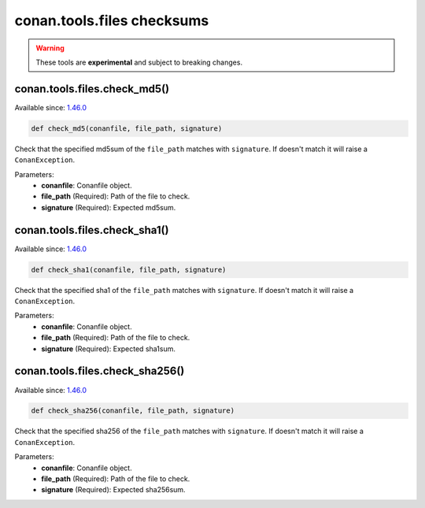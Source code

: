 conan.tools.files checksums
===========================


.. warning::

    These tools are **experimental** and subject to breaking changes.


conan.tools.files.check_md5()
-----------------------------

Available since: `1.46.0 <https://github.com/conan-io/conan/releases/tag/1.46.0>`_

.. code-block:: python

    def check_md5(conanfile, file_path, signature)

Check that the specified md5sum of the ``file_path`` matches with ``signature``. If doesn't match it will raise a
``ConanException``.

Parameters:
    - **conanfile**: Conanfile object.
    - **file_path** (Required): Path of the file to check.
    - **signature** (Required): Expected md5sum.



conan.tools.files.check_sha1()
------------------------------

Available since: `1.46.0 <https://github.com/conan-io/conan/releases/tag/1.46.0>`_

.. code-block:: python

    def check_sha1(conanfile, file_path, signature)

Check that the specified sha1 of the ``file_path`` matches with ``signature``. If doesn't match it will raise a
``ConanException``.

Parameters:
    - **conanfile**: Conanfile object.
    - **file_path** (Required): Path of the file to check.
    - **signature** (Required): Expected sha1sum.



conan.tools.files.check_sha256()
--------------------------------

Available since: `1.46.0 <https://github.com/conan-io/conan/releases/tag/1.46.0>`_

.. code-block:: python

    def check_sha256(conanfile, file_path, signature)

Check that the specified sha256 of the ``file_path`` matches with ``signature``. If doesn't match it will raise a
``ConanException``.

Parameters:
    - **conanfile**: Conanfile object.
    - **file_path** (Required): Path of the file to check.
    - **signature** (Required): Expected sha256sum.